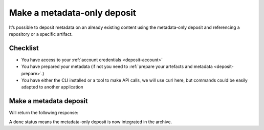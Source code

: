 .. _deposit-metadata-only:

Make a metadata-only deposit
============================

It’s possible to deposit metadata on an already existing content using the
metadata-only deposit and referencing a repository or a specific artifact.

Checklist
---------

- You have access to your :ref:`account credentials <deposit-account>`
- You have prepared your metadata (if not you need to
  :ref:`prepare your artefacts and metadata <deposit-prepare>`.)
- You have either the CLI installed or a tool to make API calls, we will use curl
  here, but commands could be easily adapted to another application

Make a metadata deposit
-----------------------

.. tab-set::

  .. tab-item:: API

    Note the ``In-Progress: false`` header as metadata-only deposits can only be done
    in one-shot.

    .. code-block:: console

      curl -i -u <username>:<pass> \
           -F "atom=@<metadatafile>;type=application/atom+xml;charset=UTF-8" \
           -H 'In-Progress: false' \
           -XPOST https://deposit.softwareheritage.org/1/<collection>/

  .. tab-item:: CLI

    .. code-block:: console

      swh deposit metadata-only
        --username <user> --password <pass> \
        --url https://deposit.staging.swh.network/1 \
        --metadata <metadatafile> \
        --format json


Will return the following response:

.. tab-set::

  .. tab-item:: API

    .. code-block:: xml

      <entry xmlns="http://www.w3.org/2005/Atom"
            xmlns:sword="http://purl.org/net/sword/"
            xmlns:dcterms="http://purl.org/dc/terms/"
            xmlns:swhdeposit="https://www.softwareheritage.org/schema/2018/deposit"
            >
          <swhdeposit:deposit_id>DEPOSIT_ID</swhdeposit:deposit_id>
          <swhdeposit:deposit_status>done</swhdeposit:deposit_status>
          <swhdeposit:deposit_status_detail>The deposit has been successfully loaded into the Software Heritage archive</swhdeposit:deposit_status_detail>
          <swhdeposit:deposit_swh_id>SWHID</swhdeposit:deposit_swh_id>
          <swhdeposit:deposit_swh_id_context>SWHID_CONTEXT</swhdeposit:deposit_swh_id>
      </entry>

  .. tab-item:: CLI

    .. code-block:: json

      {
        "deposit_id": "DEPOSIT_ID",
        "deposit_status": "done",
        "deposit_swh_id": "SWHID",
        "deposit_swh_id_context": "SWHID_CONTEXT",
        "deposit_status_detail": "The deposit has been successfully loaded into the Software Heritage archive"
      }

A ``done`` status means the metadata-only deposit is now integrated in the archive.